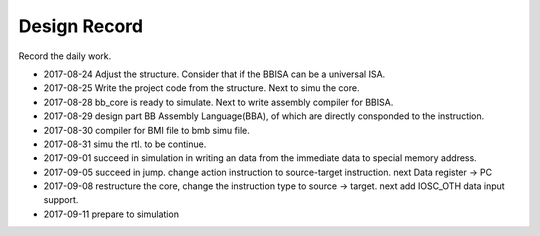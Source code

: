 =============
Design Record
=============

Record the daily work.

- 2017-08-24
  Adjust the structure. Consider that if the BBISA can be a universal ISA.

- 2017-08-25
  Write the project code from the structure. Next to simu the core.

- 2017-08-28
  bb_core is ready to simulate. Next to write assembly compiler for BBISA.

- 2017-08-29
  design part BB Assembly Language(BBA), of which are directly consponded to the instruction.

- 2017-08-30
  compiler for BMI file to bmb simu file.

- 2017-08-31
  simu the rtl. to be continue.

- 2017-09-01
  succeed in simulation in writing an data from the immediate data to special memory address.
- 2017-09-05
  succeed in jump. change action instruction to source-target instruction.
  next Data register -> PC
- 2017-09-08
  restructure the core, change the instruction type to source -> target.
  next add IOSC_OTH data input support.
- 2017-09-11
  prepare to simulation
